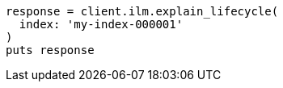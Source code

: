 [source, ruby]
----
response = client.ilm.explain_lifecycle(
  index: 'my-index-000001'
)
puts response
----
